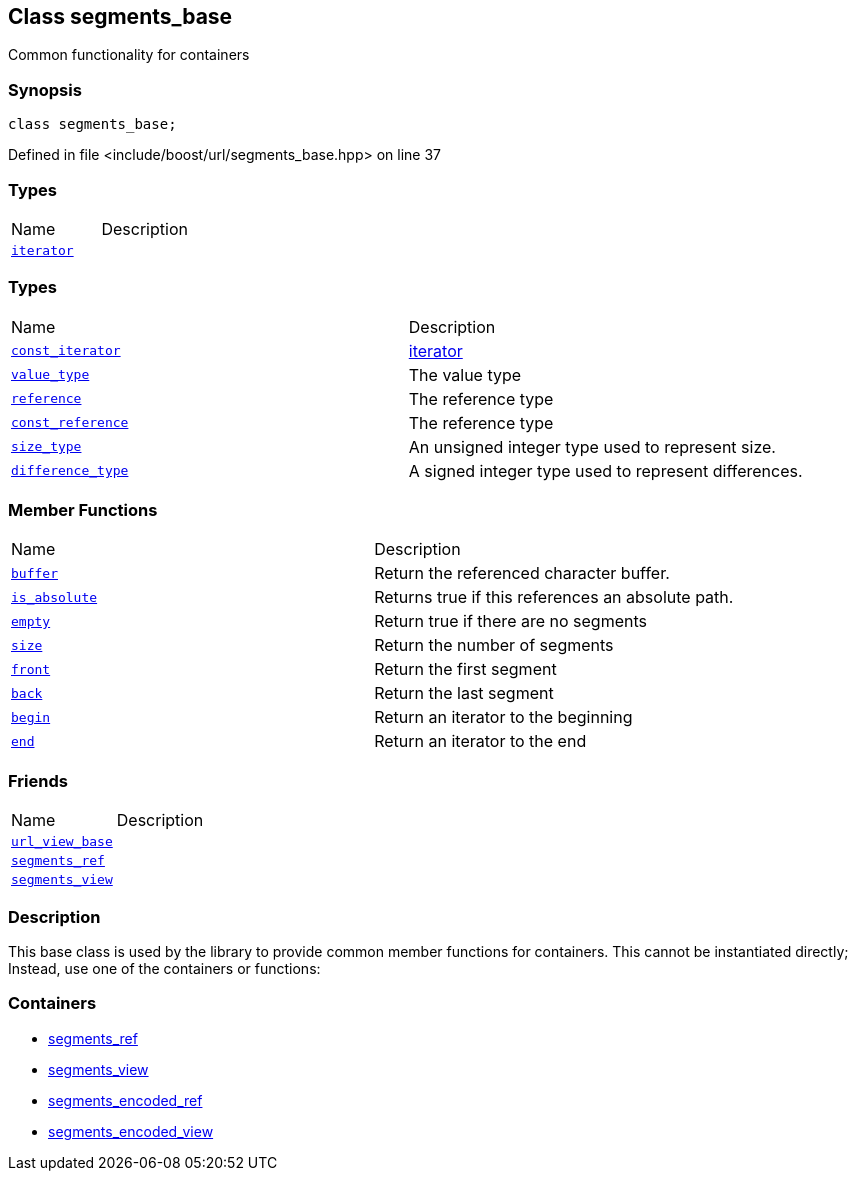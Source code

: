:relfileprefix: ../../
[#81EF5C3814CDD7DCB06D54E70796A3749502E3A4]
== Class segments_base

pass:v,q[Common functionality for containers]


=== Synopsis

[source,cpp,subs="verbatim,macros,-callouts"]
----
class segments_base;
----

Defined in file <include/boost/url/segments_base.hpp> on line 37

=== Types
[,cols=2]
|===
|Name |Description
|xref:reference/boost/urls/segments_base/iterator.adoc[`pass:v[iterator]`] |
|===
=== Types
[,cols=2]
|===
|Name |Description
|xref:reference/boost/urls/segments_base/const_iterator.adoc[`pass:v[const_iterator]`] |xref:reference/boost/urls/segments_base/iterator.adoc[iterator]

|xref:reference/boost/urls/segments_base/value_type.adoc[`pass:v[value_type]`] |pass:v,q[The value type]

|xref:reference/boost/urls/segments_base/reference.adoc[`pass:v[reference]`] |pass:v,q[The reference type]

|xref:reference/boost/urls/segments_base/const_reference.adoc[`pass:v[const_reference]`] |pass:v,q[The reference type]

|xref:reference/boost/urls/segments_base/size_type.adoc[`pass:v[size_type]`] |pass:v,q[An unsigned integer type used to represent size.]

|xref:reference/boost/urls/segments_base/difference_type.adoc[`pass:v[difference_type]`] |pass:v,q[A signed integer type used to represent differences.]

|===
=== Member Functions
[,cols=2]
|===
|Name |Description
|xref:reference/boost/urls/segments_base/buffer.adoc[`pass:v[buffer]`] |pass:v,q[Return the referenced character buffer.]

|xref:reference/boost/urls/segments_base/is_absolute.adoc[`pass:v[is_absolute]`] |pass:v,q[Returns true if this references an absolute path.]

|xref:reference/boost/urls/segments_base/empty.adoc[`pass:v[empty]`] |pass:v,q[Return true if there are no segments]

|xref:reference/boost/urls/segments_base/size.adoc[`pass:v[size]`] |pass:v,q[Return the number of segments]

|xref:reference/boost/urls/segments_base/front.adoc[`pass:v[front]`] |pass:v,q[Return the first segment]

|xref:reference/boost/urls/segments_base/back.adoc[`pass:v[back]`] |pass:v,q[Return the last segment]

|xref:reference/boost/urls/segments_base/begin.adoc[`pass:v[begin]`] |pass:v,q[Return an iterator to the beginning]

|xref:reference/boost/urls/segments_base/end.adoc[`pass:v[end]`] |pass:v,q[Return an iterator to the end]

|===
=== Friends
[,cols=2]
|===
|Name |Description
|xref:reference/boost/urls/segments_base/8friend-04.adoc[`pass:v[url_view_base]`] |
|xref:reference/boost/urls/segments_base/8friend-0a.adoc[`pass:v[segments_ref]`] |
|xref:reference/boost/urls/segments_base/8friend-02.adoc[`pass:v[segments_view]`] |
|===

=== Description

pass:v,q[This base class is used by the library] pass:v,q[to provide common member functions for]
pass:v,q[containers. This cannot be instantiated]
pass:v,q[directly; Instead, use one of the]
pass:v,q[containers or functions:]

=== Containers

* xref:reference/boost/urls/segments_ref.adoc[segments_ref]

* xref:reference/boost/urls/segments_view.adoc[segments_view]

* xref:reference/boost/urls/segments_encoded_ref.adoc[segments_encoded_ref]

* xref:reference/boost/urls/segments_encoded_view.adoc[segments_encoded_view]


